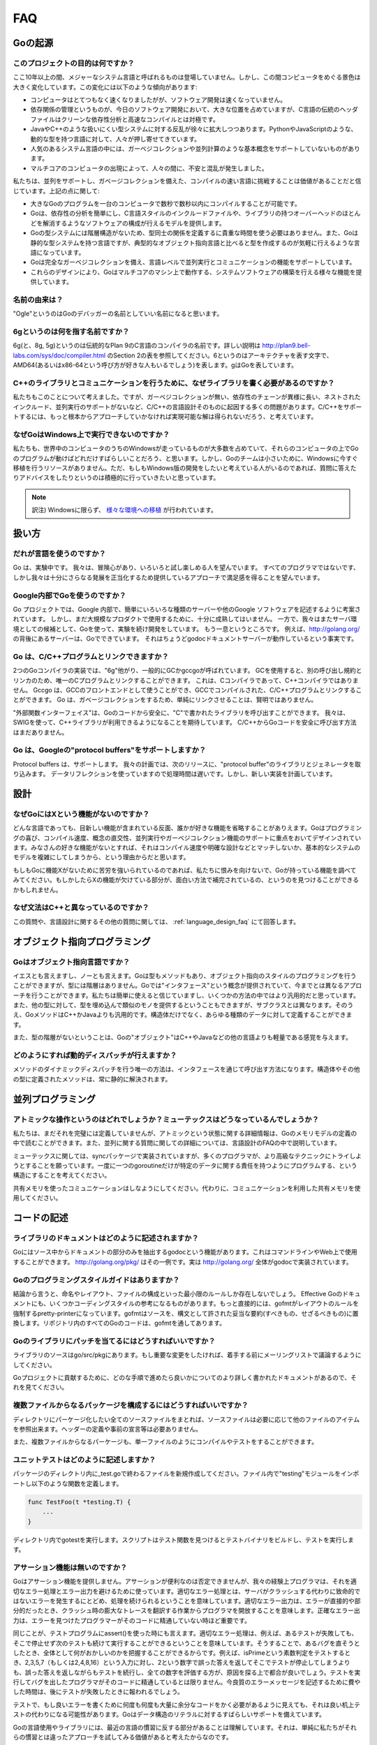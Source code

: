 ===
FAQ
===

.. Origins
   =======

Goの起源
========

.. **What is the purpose of the project?**

このプロジェクトの目的は何ですか？
----------------------------------

.. No major systems language has emerged in over a decade, but over that time the computing landscape has changed tremendously. There are several trends:

ここ10年以上の間、メジャーなシステム言語と呼ばれるものは登場していません。しかし、この間コンピュータをめぐる景色は大きく変化しています。この変化には以下のような傾向があります:

.. * Computers are enormously quicker but software development is not faster.
   * Dependency management is a big part of software development today but the “header files” of languages in the C tradition are antithetical to clean dependency analysis—and fast compilation.
   * There is a growing rebellion against cumbersome type systems like those of Java and C++, pushing people towards dynamically typed languages such as Python and JavaScript.
   * Some fundamental concepts such as garbage collection and parallel computation are not well supported by popular systems languages.
   * The emergence of multicore computers has generated worry and confusion.

* コンピュータはとてつもなく速くなりましたがが、ソフトウェア開発は速くなっていません。
* 依存関係の管理というものが、今日のソフトウェア開発において、大きな位置を占めていますが、C言語の伝統のヘッダファイルはクリーンな依存性分析と高速なコンパイルとは対極です。
* JavaやC++のような扱いにくい型システムに対する反乱が徐々に拡大しつつあります。PythonやJavaScriptのような、動的な型を持つ言語に対して、人々が押し寄せてきています。
* 人気のあるシステム言語の中には、ガーベジコレクションや並列計算のような基本概念をサポートしていないものがあります。
* マルチコアのコンピュータの出現によって、人々の間に、不安と混乱が発生しました。

.. We believe it's worth trying again with a new language, a concurrent, garbage-collected language with fast compilation. Regarding the points above:

私たちは、並列をサポートし、ガベージコレクションを備えた、コンパイルの速い言語に挑戦することは価値があることだと信じています。上記の点に関して:

.. * It is possible to compile a large Go program in a few seconds on a single computer.
   * Go provides a model for software construction that makes dependency analysis easy and avoids much of the overhead of C-style include files and libraries.
   * Go's type system has no hierarchy, so no time is spent defining the relationships between types. Also, although Go has static types the language attempts to make types feel lighter weight than in typical OO languages.
   * Go is fully garbage-collected and provides fundamental support for concurrent execution and communication.
   * By its design, Go proposes an approach for the construction of system software on multicore machines.

* 大きなGoのプログラムを一台のコンピュータで数秒で数秒以内にコンパイルすることが可能です。
* Goは、依存性の分析を簡単にし、C言語スタイルのインクルードファイルや、ライブラリの持つオーバーヘッドのほとんどを解消するようなソフトウェアの構成が行えるモデルを提供します。
* Goの型システムには階層構造がないため、型同士の関係を定義するに貴重な時間を使う必要はありません。また、Goは静的な型システムを持つ言語ですが、典型的なオブジェクト指向言語と比べると型を作成するのが気軽に行えるような言語になっています。
* Goは完全なガーベジコレクションを備え、言語レベルで並列実行とコミュニケーションの機能をサポートしています。
* これらのデザインにより、Goはマルチコアのマシン上で動作する、システムソフトウェアの構築を行える様々な機能を提供しています。

.. **What is the origin of the name?**

名前の由来は？
--------------

.. “Ogle” would be a good name for a Go debugger.

"Ogle"というのはGoのデバッガーの名前としていい名前になると思います。

.. **What kind of a name is 6g?**

6gというのは何を指す名前ですか？
--------------------------------

.. The 6g (and 8g and 5g) compiler is named in the tradition of the Plan 9 C compilers, described in http://plan9.bell-labs.com/sys/doc/compiler.html (see the table in section 2). 6 is the architecture letter for amd64 (or x86-64, if you prefer), while g stands for Go.

6g(と、8g, 5g)というのは伝統的なPlan 9のC言語のコンパイラの名前です。詳しい説明は http://plan9.bell-labs.com/sys/doc/compiler.html のSection 2の表を参照してください。6というのはアーキテクチャを表す文字で、AMD64(あるいはx86-64という呼び方が好きな人もいるでしょう)を表します。gはGoを表しています。

.. **Why not just write some libraries for C++ to do communication?**

C++のライブラリとコミュニケーションを行うために、なぜライブラリを書く必要があるのですか？
-----------------------------------------------------------------------------------------

.. We considered doing that, but too many of the problems—lack of garbage collection, long dependency chains, nested include files, lack of concurrency awareness—are rooted in the design of the C and C++ languages themselves. We felt a viable solution required a more complete approach.

私たちもこのことについて考えました。ですが、ガーベジコレクションが無い、依存性のチェーンが異様に長い、ネストされたインクルード、並列実行のサポートがないなど、C/C++の言語設計そのものに起因する多くの問題があります。C/C++をサポートするには、もっと根本からアプローチしていかなければ実現可能な解は得られないだろう、と考えています。

.. **Why doesn't Go run on Windows?**

なぜGoはWindows上で実行できないのですか？
-----------------------------------------

.. We understand that a significant fraction of computers in the world run Windows and it would be great if those computers could run Go programs. However, the Go team is small and we don't have the resources to do a Windows port at the moment. We would be more than willing to answer questions and offer advice to anyone willing to develop a Windows version.

私たちも、世界中のコンピュータのうちのWindowsが走っているものが大多数を占めていて、それらのコンピュータの上でGoのプログラムが動けばどれだけすばらしいことだろう、と思います。しかし、Goのチームは小さいために、Windowsに今すぐ移植を行うリソースがありません。ただ、もしもWindows版の開発をしたいと考えている人がいるのであれば、質問に答えたりアドバイスをしたりというのは積極的に行っていきたいと思っています。

.. note::

   訳注) Windowsに限らず、 `様々な環境への移植 <http://go-lang.cat-v.org/os-ports>`_ が行われています。

.. Usage

扱い方
=======

.. **Who should use the language?**

だれが言語を使うのですか？
---------------------------

.. Go is an experiment. We hope adventurous users will give it a try and see if they enjoy it.
.. Not every programmer will, but we hope enough will find satisfaction in the approach it offers to justify further development.

Go は、実験中です。 我々は、冒険心があり、いろいろと試し楽しめる人を望んでいます。
すべてのプログラマではないです、しかし我々は十分にさらなる発展を正当化するため提供しているアプローチで満足感を得ることを望んでいます。

.. Is Google using Go internally?

Google内部でGoを使うのですか？
--------------------------------

.. The Go project was conceived to make it easier to write the kind of servers and other software Google uses internally, but the implementation isn't quite mature enough yet for large-scale production use.
.. While we continue development we are also doing experiments with the language as a candidate server environment.
.. It's getting there.
.. For instance, the server behind http://golang.org is a Go program; in fact it's just the godoc document server running in a production configuration.

Go プロジェクトでは、Google 内部で、簡単にいろいろな種類のサーバーや他のGoogle ソフトウェアを記述するように考案されています。
しかし、まだ大規模なプロダクトで使用するために、十分に成熟してはいません。
一方で、我々はまたサーバ環境としての候補として、Goを使って、実験を続け開発をしています。
もう一息というところです。
例えば、http://golang.org/ の背後にあるサーバーは、Goでできています。
それはちょうどgodocドキュメントサーバーが動作しているという事実です。

.. Do Go programs link with C/C++ programs?

Go は、C/C++プログラムとリンクできますか？
----------------------------------------------

.. There are two Go compiler implementations, 6g and friends, generically called gc, and gccgo.
.. Gc uses a different calling convention and linker and can therefore only be linked with C programs using the same convention.  There is such a C compiler but no C++ compiler.
.. Gccgo is a GCC front-end that can, with care, be linked with GCC-compiled C or C++ programs. However, because Go is garbage-collected it will be unwise to do so, at least naively.

2つのGoコンパイラの実装では、"6g"他がり、一般的にGCかgccgoが呼ばれています。
GCを使用すると、別の呼び出し規約とリンカのため、唯一のCプログラムとリンクすることができます。
これは、Cコンパイラであって、C++コンパイラではありません。
Gccgo は、GCCのフロントエンドとして使うことができ、GCCでコンパイルされた、C/C++プログラムとリンクすることができます。
Go は、ガベージコレクションをするため、単純にリンクさせることは、賢明ではありません。

.. There is a “foreign function interface” to allow safe calling of C-written libraries from Go code.
.. We expect to use SWIG to extend this capability to C++ libraries. There is no safe way to call Go code from C or C++ yet.

"外部関数インターフェイス"は、Goのコードから安全に、"C"で書かれたライブラリを呼び出すことができます。
我々は、SWIGを使って、C++ライブラリが利用できるようになることを期待しています。
C/C++からGoコードを安全に呼び出す方法はまだありません。

.. Does Go support Google's protocol buffers?

Go は、Googleの"protocol buffers"をサポートしますか？
--------------------------------------------------------

.. Protocol buffers are supported.
.. We plan to have the next release of the protocol buffer source code include Go code generators and a Go library for them. 
.. The implementation uses data reflection at run time so it is slow, but a new implementation is planned.

Protocol buffers は、サポートします。
我々の計画では、次のリリースに、"protocol buffer"のライブラリとジェネレータを取り込みます。
データリフレクションを使っていますので処理時間は遅いです。しかし、新しい実装を計画しています。


.. Design

設計
====

.. Why doesn't Go have feature X?

なぜGoにはXという機能がないのですか？
-------------------------------------

.. Every language contains novel features and omits someone's favorite feature. Go was designed with an eye on felicity of programming, speed of compilation, orthogonality of concepts, and the need to support features such as concurrency and garbage collection. Your favorite feature may be missing because it doesn't fit, because it affects compilation speed or clarity of design, or because it would make the fundamental system model too difficult.

どんな言語であっても、目新しい機能が含まれている反面、誰かが好きな機能を省略することがありえます。Goはプログラミングの喜び、コンパイル速度、概念の直交性、並列実行やガーベジコレクション機能のサポートに重点をおいてデザインされています。みなさんの好きな機能がないとすれば、それはコンパイル速度や明確な設計などとマッチしないか、基本的なシステムのモデルを複雑にしてしまうから、という理由からだと思います。

.. If it bothers you that Go is missing feature X, please forgive us and investigate the features that Go does have. You might find that they compensate in interesting ways for the lack of X.

もしもGoに機能Xがないために苦労を強いられているのであれば、私たちに恨みを向けないで、Goが持っている機能を調べてみてください。もしかしたらXの機能が欠けている部分が、面白い方法で補完されているの、というのを見つけることができるかもしれません。

.. Why is the syntax so different from C++?

なぜ文法はC++と異なっているのですか？
-------------------------------------

.. This and other language design questions are answered in the separate language design FAQ.

この質問や、言語設計に関するその他の質問に関しては、 :ref:`language_design_faq` にて回答します。

.. Object-Oriented Programming

オブジェクト指向プログラミング
==============================

.. Is Go an object-oriented language?

Goはオブジェクト指向言語ですか？
------------------------------------

.. Yes and no. Although Go has types and methods and allows an object-oriented style of programming, there is no type hierarchy. The concept of “interface” in Go provides a different approach that we believe is easy to use and in some ways more general. There are also ways to embed types in other types to provide something analogous—but not identical—to subclassing. Moreover, methods in Go are more general than in C++ or Java: they can be defined for any sort of data, not just structs.

イエスとも言えますし、ノーとも言えます。Goは型もメソッドもあり、オブジェクト指向のスタイルのプログラミングを行うことができますが、型には階層はありません。Goでは"インタフェース"という概念が提供されていて、今までとは異なるアプローチを行うことができます。私たちは簡単に使えると信じていますし、いくつかの方法の中ではより汎用的だと思っています。また、他の型に対して、型を埋め込んで類似のモノを提供するということもできますが、サブクラスとは異なります。そのうえ、GoメソッドはC++かJavaよりも汎用的です。構造体だけでなく、あらゆる種類のデータに対して定義することができます。

.. Also, the lack of type hierarchy makes “objects” in Go feel much more lightweight than in languages such as C++ or Java.

また、型の階層がないということは、Goの"オブジェクト"はC++やJavaなどの他の言語よりも軽量である感覚を与えます。

.. How do I get dynamic dispatch of methods?

どのようにすれば動的ディスパッチが行えますか？
----------------------------------------------

.. The only way to have dynamically dispatched methods is through an interface. Methods on structs or other types are always resolved statically.

メソッドのダイナミックディスパッチを行う唯一の方法は、インタフェースを通じて呼び出す方法になります。構造体やその他の型に定義されたメソッドは、常に静的に解決されます。

.. Concurrent programming

並列プログラミング
==================

.. What operations are atomic? What about mutexes?
   ----------------------------------------------

アトミックな操作というのはどれでしょうか？ミューテックスはどうなっているんでしょうか？
---------------------------------------------------------------------------------------

.. We haven't fully defined it all yet, but some details about atomicity are available in the Go Memory Model specification. Also, some concurrency questions are answered in more detail in the language design FAQ.

私たちは、まだそれを完璧には定義していませんが、アトミックという状態に関する詳細情報は、Goのメモリモデルの定義の中で読むことができます。また、並列に関する質問に関しての詳細については、言語設計のFAQの中で説明しています。

.. Regarding mutexes, the sync package implements them, but we hope Go programming style will encourage people to try higher-level techniques. In particular, consider structuring your program so that only one goroutine at a time is ever responsible for a particular piece of data.

ミューテックスに関しては、syncパッケージで実装されていますが、多くのプログラマが、より高級なテクニックにトライしようとすることを願っています。一度に一つのgoroutineだけが特定のデータに関する責任を持つようにプログラムする、という構造にすることを考えてください。

.. Do not communicate by sharing memory. Instead, share memory by communicating.

共有メモリを使ったコミュニケーションはしなようにしてください。代わりに、コミュニケーションを利用した共有メモリを使用してください。

.. Writing Code[Top]

コードの記述
==================

.. How are libraries documented?

ライブラリのドキュメントはどのように記述されますか？
-----------------------------------------------------

.. There is a program, godoc, written in Go, that extracts package documentation from the source code. It can be used on the command line or on the web. An instance is running at http://golang.org/pkg/ . In fact, godoc implements the full site at http://golang.org/ .

Goにはソース中からドキュメントの部分のみを抽出するgodocという機能があります。これはコマンドラインやWeb上で使用することができます。 http://golang.org/pkg/ はその一例です。実は http://golang.org/ 全体がgodocで実装されています。

.. Is there a Go programming style guide?

Goのプログラミングスタイルガイドはありますか？
--------------------------------------------------

.. Eventually, there may be a small number of rules to guide things like naming, layout, and file organization. The document Effective Go contains some style advice. More directly, the program gofmt is a pretty-printer whose purpose is to enforce layout rules; it replaces the usual compendium of do's and don'ts that allows interpretation. All the Go code in the repository has been run through gofmt.

結論から言うと、命名やレイアウト、ファイルの構成といった最小限のルールしか存在しないでしょう。 Effective Goのドキュメントにも、いくつかコーディングスタイルの参考になるものがあります。もっと直接的には、gofmtがレイアウトのルールを強制するpretty-printerになっています。gofmtはソースを、構文として許された妥当な要約(すべきもの、せざるべきもの)に置換します。リポジトリ内のすべてのGoのコードは、gofmtを通してあります。


.. How do I submit patches to the Go libraries?

Goのライブラリにパッチを当てるにはどうすればいいですか？
-----------------------------------------------------------

.. The library sources are in go/src/pkg. If you want to make a significant change, please discuss on the mailing list before embarking.

ライブラリのソースはgo/src/pkgにあります。もし重要な変更をしたければ、着手する前にメーリングリストで議論するようにしてください。

.. See the document Contributing to the Go project for more information about how to proceed.

Goプロジェクトに貢献するために、どのな手順で進めたら良いかについてのより詳しく書かれたドキュメントがあるので、それを見てください。

.. How do I create a multifile package?

複数ファイルからなるパッケージを構成するにはどうすればいいですか？
-----------------------------------------------------------------------

.. Put all the source files for the package in a directory by themselves. Source files can refer to items from different files at will; there is no header file or need for forward declarations.

ディレクトリにパーケージ化したい全てのソースファイルをまとれば、ソースファイルは必要に応じて他のファイルのアイテムを参照出来ます。ヘッダーの定義や事前の宣言等は必要ありません。

.. Other than being split into multiple files, the package will compile and test just like a single-file package.

また、複数ファイルからなるパーケージも、単一ファイルのようにコンパイルやテストをすることができます。

.. How do I write a unit test?

ユニットテストはどのように記述しますか？
----------------------------------------------

.. Create a new file ending in _test.go in the same directory as your package sources. Inside that file, import "testing" and write functions of the form

パッケージのディレクトリ内に_test.goで終わるファイルを新規作成してください。ファイル内で"testing"モジュールをインポートし以下のような関数を定義します。

.. code-block:: cpp

   func TestFoo(t *testing.T) {
       ...
   }

.. Run gotest in that directory. That script finds the Test functions, builds a test binary, and runs it.

ディレクトリ内でgotestを実行します。スクリプトはテスト関数を見つけるとテストバイナリをビルドし、テストを実行します。

.. Where is assert?

アサーション機能は無いのですか？
------------------------------------

.. Go doesn't provide assertions. They are undeniably convenient, but our experience has been that programmers use them as a crutch to avoid thinking about proper error handling and reporting. Proper error handling means that servers continue operation after non-fatal errors instead of crashing. Proper error reporting means that errors are direct and to the point, saving the programmer from interpreting a large crash trace. Precise errors are particularly important when the programmer seeing the errors is not familiar with the code.

Goはアサーション機能を提供しません。アサーションが便利なのは否定できませんが、我々の経験上プログラマは、それを適切なエラー処理とエラー出力を避けるために使っています。適切なエラー処理とは、サーバがクラッシュする代わりに致命的ではないエラーを発生するにとどめ、処理を続けられるということを意味しています。適切なエラー出力は、エラーが直接的や部分的だったとき、クラッシュ時の膨大なトレースを翻訳する作業からプログラマを開放することを意味します。正確なエラー出力は、エラーを見つけたプログラマーがそのコードに精通していない時ほど重要です。

.. The same arguments apply to the use of assert() in test programs. Proper error handling means letting other tests run after one has failed, so that the person debugging the failure gets a complete picture of what is wrong. It is more useful for a test to report that isPrime gives the wrong answer for 2, 3, 5, and 7 (or for 2, 4, 8, and 16) than to report that isPrime gives the wrong answer for 2 and therefore no more tests were run. The programmer who triggers the test failure may not be familiar with the code that fails. Time invested writing a good error message now pays off later when the test breaks.

同じことが、テストプログラムにassert()を使った時にも言えます。適切なエラー処理は、例えば、あるテストが失敗しても、そこで停止せず次のテストも続けて実行することができるということを意味しています。そうすることで、あるバグを直そうとしたとき、全体として何がおかしいのかを把握することができるからです。例えば、isPrimeという素数判定をテストするとき、2,3,5,7（もしくは2,4,8,16）という入力に対し、2という数字で誤った答えを返してそこでテストが停止してしまうよりも、誤った答えを返しながらもテストを続行し、全ての数字を評価する方が、原因を探る上で都合が良いでしょう。テストを実行してバグを出したプログラマがそのコードに精通しているとは限りません。今良質のエラーメッセージを記述するために費やした時間は、後にテストが失敗したときに報われるでしょう。

.. In testing, if the amount of extra code required to write good errors seems repetitive and overwhelming, it might work better as a table-driven test instead. Go has excellent support for data structure literals.

テストで、もし良いエラーを書くために何度も何度も大量に余分なコードをかく必要があるように見えても、それは良い机上テストの代わりになる可能性があります。Goはデータ構造のリテラルに対するすばらしいサポートを備えています。

.. We understand that this is a point of contention. There are many things in the Go language and libraries that differ from modern practices, simply because we feel it's sometimes worth trying a different approach.

Goの言語使用やライブラリには、最近の言語の慣習に反する部分があることは理解しています。それは、単純に私たちがそれらの慣習とは違ったアプローチを試してみる価値があると考えたからなのです。

.. Implementation

実装
==================

.. What compiler technology is used to build the compilers?

コンパイラを構築するために、どのようなコンパイラ技術を使用してますか？
------------------------------------------------------------------------

.. Gccgo has a C++ front-end with a recursive descent parser coupled to the standard GCC back end.

Gccgo は、 C++ フロントエンドとなり、再帰パーサーにより、標準のGCCのバックエンドを利用できます。

.. Gc is written in C using yacc/bison for the parser.

Gc は、C から yacc/bision をパーサとして利用し書かれています。

.. Although it's a new program, it fits in the Plan 9 C compiler suite (http://plan9.bell-labs.com/sys/doc/compiler.html) and uses a variant of the Plan 9 loader to generate ELF binaries.

しかし、Gc は新しいプログラムです。 それは Plan 9 の Cコンパイラ(http://plan9.bell-labs.com/sys/doc/compiler.html)に適しており、そして Plan 9 ローダとは異なるELFバイナリを使用します。

.. We considered writing 6g, the original Go compiler, in Go itself but elected not to do so because of the difficulties of bootstrapping and especially of open source distribution—you'd need a Go compiler to set up a Go environment.

我々は、6gを書く上で、オリジナルの Go コンパイラに関して熟考しました。Go そのものではなく、ブーストラップの難しさとオープンソースでの配布、特にGo環境をセットアップをする上で、Goコンパイラは必要であるためです。

.. Gccgo, which came later, makes it possible to consider writing a compiler in Go, which might well happen.
.. (Go would be a fine language in which to implement a compiler; a native lexer and parser are already available in /pkg/go.) 

Gccgo は後から出ました。 これは熟考して書かれた Go に適したコンパイラです。
Go は、優れた言語で、コンパイラのための実装があります。Go ネイティブのレクサーとパーサはすでに用意してあり、 /pkg/go から使えます。

.. We also considered using LLVM for 6g but we felt it was too large and slow to meet our performance goals.

我々は、6g で LLVM を使うことを熟考しました。 しかし、LLVMではとても大きく遅かったため、パフォーマンス目標を満たせないと感じました。

.. How is the runtime implemented?

どのようなランタイム実装ですか？
----------------------------------------------

.. Again due to bootstrapping issues, the runtime is mostly in C (with a tiny bit of assembler) although Go is capable of implementing most of it now. 

今回も問題の独立のために、ランタイムは、C言語と少しのアセンブラです。とはいえ、 Go は、今ではほとんどの実装が可能です。

.. Gccgo's runtime uses glibc. Gc uses a custom library, to keep the footprint under control;

Googo ランタイムは、glibcを使っています。 Gc は、カスタムライブラリを使っており、変更履歴を管理しています。

.. it is compiled with a version of the Plan 9 C compiler that supports segmented stacks for goroutines. Work is underway to provide the same stack management in gccgo.

Plan 9 Cコンパイラとコンパイルしたものは、セグメントスタックのgoroutinesをサポートします。
Gccgo にスタック管理機能を提供するために進行中です。

